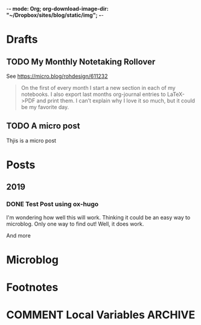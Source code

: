 -*- mode: Org; org-download-image-dir: "~/Dropbox/sites/blog/static/img"; -*-
#+hugo_section: post
#+hugo_base_dir: ../
#+seq_todo: TODO DONE
#+property: header-args :eval never-export
#+author:

* Drafts
** TODO My Monthly Notetaking Rollover
:PROPERTIES:
:EXPORT_FILE_NAME: my-monthly-notetaking-rollover
:EXPORT_HUGO_SLUG: my-monthly-notetaking-rollover
:EXPORT_HUGO_BUNDLE: /2018/my-monthly-notetaking-rollover
:END:

See https://micro.blog/rohdesign/611232

#+BEGIN_QUOTE
On the first of every month I start a new section in each of my notebooks. I
also export last months org-journal entries to LaTeX->PDF and print them. I
can’t explain why I love it so much, but it could be my favorite day.
#+END_QUOTE
** TODO A micro post
:PROPERTIES:
:EXPORT_FILE_NAME: a-micro-post
:EXPORT_HUGO_TITLE: 
:END:

Thjis is a micro post
* Posts
:PROPERTIES:
:EXPORT_HUGO_SECTION: post
:END:
** 2019
:PROPERTIES:
:EXPORT_HUGO_SECTION*: 2019
:END:
*** DONE Test Post using ox-hugo
CLOSED: [2019-06-28 Fri 10:22]
:PROPERTIES:
:EXPORT_FILE_NAME: test-post-using-ox-hugo
:END:

I'm wondering how well this will work. Thinking it could be an easy way to microblog. Only one way to find out! Well, it does work.

And more


* Microblog
:PROPERTIES:
  :EXPORT_HUGO_SECTION: micro
  :END:

* Footnotes
* COMMENT Local Variables :ARCHIVE:
# Local Variables:
# eval: (org-hugo-auto-export-mode)
# End:
